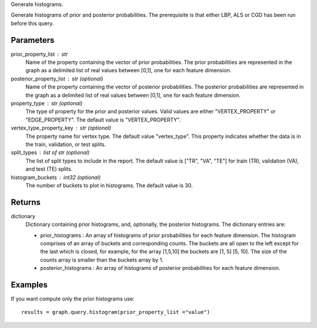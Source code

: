 Generate histograms.

Generate histograms of prior and posterior probabilities.
The prerequisite is that either LBP, ALS or CGD has been run before this query.

Parameters
----------
prior_property_list : str
    Name of the property containing the vector of prior probabilities.
    The prior probabilities are represented in the graph as a delimited list
    of real values between [0,1], one for each feature dimension.

posterior_property_list : str (optional)
    Name of the property containing the vector of posterior probabilities.
    The posterior probabilities are represented in the graph as a delimited
    list of real values between [0,1], one for each feature dimension.

property_type : str (optional)
    The type of property for the prior and posterior values.
    Valid values are either "VERTEX_PROPERTY" or "EDGE_PROPERTY".
    The default value is "VERTEX_PROPERTY".

vertex_type_property_key : str (optional)
    The property name for vertex type.
    The default value "vertex_type".
    This property indicates whether the data is in the train, validation, or
    test splits.

split_types : list of str (optional)
    The list of split types to include in the report.
    The default value is ["TR", "VA", "TE"] for train (TR), validation (VA),
    and test (TE) splits.

histogram_buckets : int32 (optional)
    The number of buckets to plot in histograms.
    The default value is 30.

Returns
-------
dictionary
    Dictionary containing prior histograms, and, optionally, the posterior
    histograms.
    The dictionary entries are:

    *   prior_histograms : An array of histograms of prior probabilities
        for each feature dimension.
        The histogram comprises of an array of buckets and corresponding counts.
        The buckets are all open to the left except for the last which is
        closed, for example, for the array [1,5,10] the buckets are
        [1, 5] [5, 10].
        The size of the counts array is smaller than the buckets array by 1.
    *   posterior_histograms : An array of histograms of posterior
        probabilities for each feature dimension.


Examples
--------
.. only:: html

    Generate the prior and posterior histograms for LBP::

        graph = BigGraph(...)
        graph.ml.loopy_belief_propagation(...)
        results = graph.query.histogram(prior_property_list ="value", posterior_property_list = "lbp_posterior",  property_type = "VERTEX_PROPERTY", vertex_type_property_key="vertex_type",  split_types=["TR", "VA", "TE"], histogram_buckets=30)

        results["prior_histograms"]
        results["posterior_histograms"]

.. only:: latex

    Generate the prior and posterior histograms for LBP::

        graph = BigGraph(...)
        graph.ml.loopy_belief_propagation(...)
        results = graph.query.histogram( \\
            prior_property_list ="value", \\
            posterior_property_list = "lbp_posterior", \\
            property_type = "VERTEX_PROPERTY", \\
            vertex_type_property_key="vertex_type", \\
            split_types=["TR", "VA", "TE"], \\
            histogram_buckets=30)

        results["prior_histograms"]
        results["posterior_histograms"]

If you want compute only the prior histograms use::

    results = graph.query.histogram(prior_property_list ="value")


